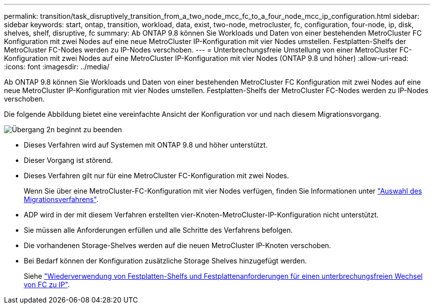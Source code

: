 ---
permalink: transition/task_disruptively_transition_from_a_two_node_mcc_fc_to_a_four_node_mcc_ip_configuration.html 
sidebar: sidebar 
keywords: start, ontap, transition, workload, data, exist, two-node, metrocluster, fc, configuration, four-node, ip, disk, shelves, shelf, disruptive, fc 
summary: Ab ONTAP 9.8 können Sie Workloads und Daten von einer bestehenden MetroCluster FC Konfiguration mit zwei Nodes auf eine neue MetroCluster IP-Konfiguration mit vier Nodes umstellen. Festplatten-Shelfs der MetroCluster FC-Nodes werden zu IP-Nodes verschoben. 
---
= Unterbrechungsfreie Umstellung von einer MetroCluster FC-Konfiguration mit zwei Nodes auf eine MetroCluster IP-Konfiguration mit vier Nodes (ONTAP 9.8 und höher)
:allow-uri-read: 
:icons: font
:imagesdir: ../media/


[role="lead"]
Ab ONTAP 9.8 können Sie Workloads und Daten von einer bestehenden MetroCluster FC Konfiguration mit zwei Nodes auf eine neue MetroCluster IP-Konfiguration mit vier Nodes umstellen. Festplatten-Shelfs der MetroCluster FC-Nodes werden zu IP-Nodes verschoben.

Die folgende Abbildung bietet eine vereinfachte Ansicht der Konfiguration vor und nach diesem Migrationsvorgang.

image::../media/transition_2n_begin_to_end.png[Übergang 2n beginnt zu beenden]

* Dieses Verfahren wird auf Systemen mit ONTAP 9.8 und höher unterstützt.
* Dieser Vorgang ist störend.
* Dieses Verfahren gilt nur für eine MetroCluster FC-Konfiguration mit zwei Nodes.
+
Wenn Sie über eine MetroCluster-FC-Konfiguration mit vier Nodes verfügen, finden Sie Informationen unter link:concept_choosing_your_transition_procedure_mcc_transition.html["Auswahl des Migrationsverfahrens"].

* ADP wird in der mit diesem Verfahren erstellten vier-Knoten-MetroCluster-IP-Konfiguration nicht unterstützt.
* Sie müssen alle Anforderungen erfüllen und alle Schritte des Verfahrens befolgen.
* Die vorhandenen Storage-Shelves werden auf die neuen MetroCluster IP-Knoten verschoben.
* Bei Bedarf können der Konfiguration zusätzliche Storage Shelves hinzugefügt werden.
+
Siehe link:concept_requirements_for_fc_to_ip_transition_2n_mcc_transition.html["Wiederverwendung von Festplatten-Shelfs und Festplattenanforderungen für einen unterbrechungsfreien Wechsel von FC zu IP"].


